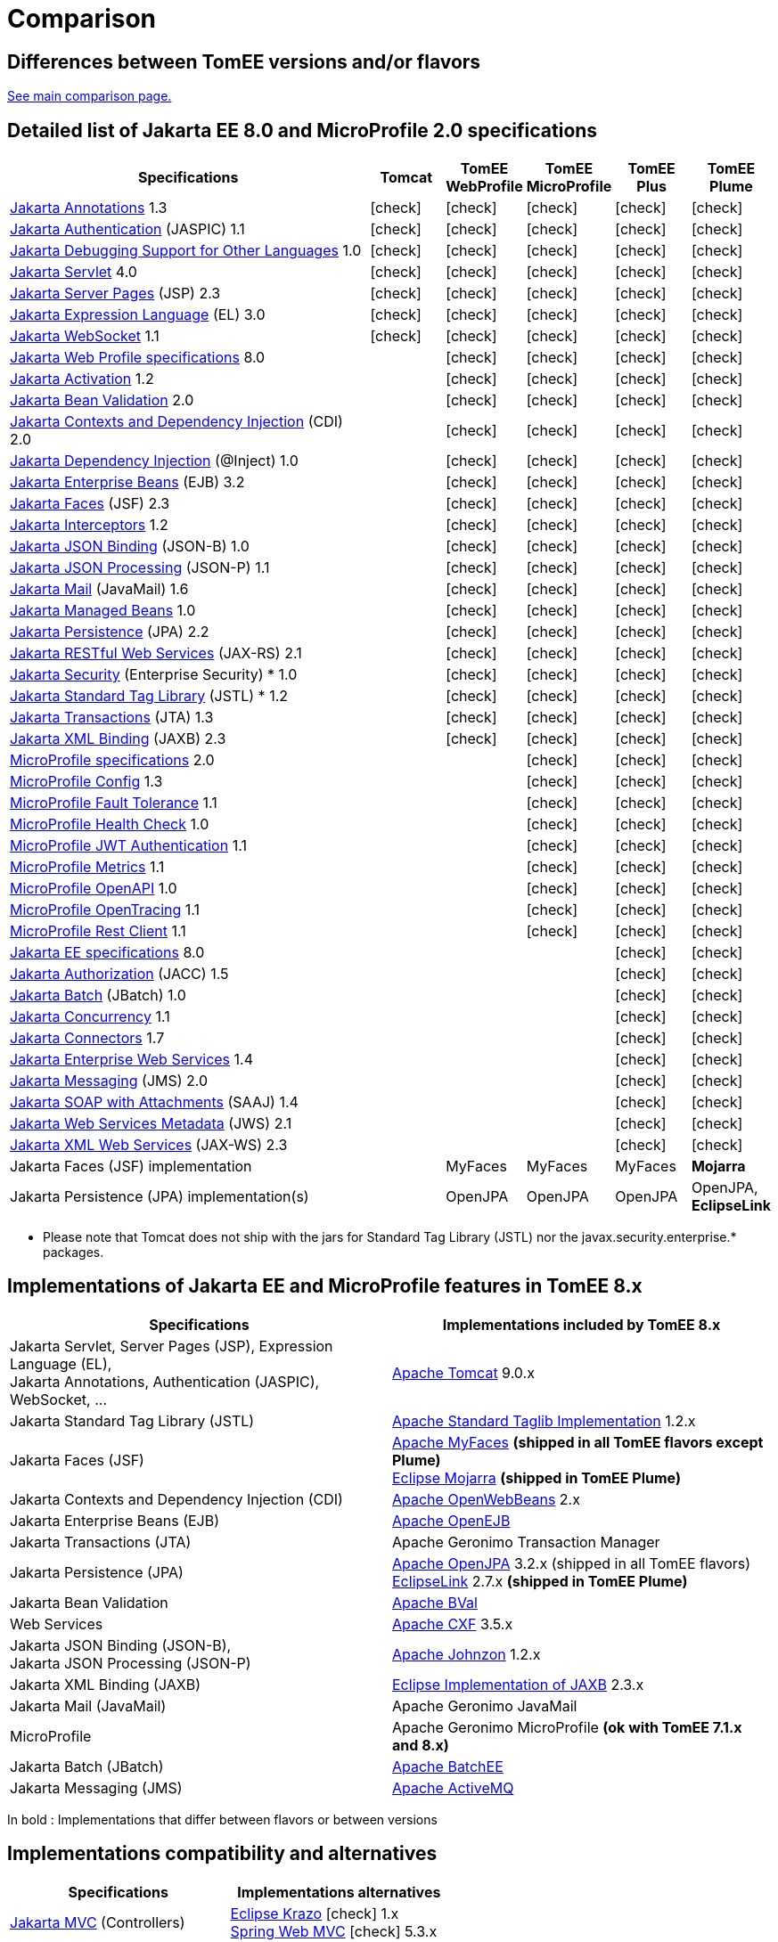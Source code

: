 = Comparison
:index-group: General Information
:jbake-date: 2018-12-05
:jbake-type: page
:jbake-status: published
:icons: font
:y: icon:check[role="green"]
:n: icon:times[role="red"]

== Differences between TomEE versions and/or flavors

xref:../../comparison.adoc[See main comparison page.]

== [[specifications]] Detailed list of Jakarta EE 8.0 and MicroProfile 2.0 specifications

[options="header",cols="5,5*^1"]
|===
|Specifications|Tomcat|TomEE WebProfile|TomEE MicroProfile|TomEE Plus|TomEE Plume
// TOMCAT
|https://jakarta.ee/specifications/annotations/1.3/[Jakarta Annotations^] 1.3|{y}|{y}|{y}|{y}|{y}
|https://jakarta.ee/specifications/authentication/1.1/[Jakarta Authentication^] (JASPIC) 1.1|{y}|{y}|{y}|{y}|{y}
|https://jakarta.ee/specifications/debugging/1.0/[Jakarta Debugging Support for Other Languages^] 1.0|{y}|{y}|{y}|{y}|{y}
|https://jakarta.ee/specifications/servlet/4.0/[Jakarta Servlet^] 4.0|{y}|{y}|{y}|{y}|{y}
|https://jakarta.ee/specifications/pages/2.3/[Jakarta Server Pages^] (JSP) 2.3|{y}|{y}|{y}|{y}|{y}
|https://jakarta.ee/specifications/expression-language/3.0/[Jakarta Expression Language^] (EL) 3.0|{y}|{y}|{y}|{y}|{y}
|https://jakarta.ee/specifications/websocket/1.1/[Jakarta WebSocket^] 1.1|{y}|{y}|{y}|{y}|{y}
// WEB PROFILE
|https://jakarta.ee/specifications/webprofile/8/[Jakarta Web Profile specifications^] 8.0||{y}|{y}|{y}|{y}
|https://jakarta.ee/specifications/activation/1.2/[Jakarta Activation^] 1.2||{y}|{y}|{y}|{y}
|https://jakarta.ee/specifications/bean-validation/2.0/[Jakarta Bean Validation^] 2.0||{y}|{y}|{y}|{y}
|https://jakarta.ee/specifications/cdi/2.0/[Jakarta Contexts and Dependency Injection^] (CDI) 2.0||{y}|{y}|{y}|{y}
|https://jakarta.ee/specifications/dependency-injection/1.0/[Jakarta Dependency Injection^] (@Inject) 1.0||{y}|{y}|{y}|{y}
|https://jakarta.ee/specifications/enterprise-beans/3.2/[Jakarta Enterprise Beans^] (EJB) 3.2||{y}|{y}|{y}|{y}
|https://jakarta.ee/specifications/faces/2.3/[Jakarta Faces^] (JSF) 2.3||{y}|{y}|{y}|{y}
|https://jakarta.ee/specifications/interceptors/1.2/[Jakarta Interceptors^] 1.2||{y}|{y}|{y}|{y}
|https://jakarta.ee/specifications/jsonb/1.0/[Jakarta JSON Binding^] (JSON-B) 1.0||{y}|{y}|{y}|{y}
|https://jakarta.ee/specifications/jsonp/1.1/[Jakarta JSON Processing^] (JSON-P) 1.1||{y}|{y}|{y}|{y}
|https://jakarta.ee/specifications/mail/1.6/[Jakarta Mail^] (JavaMail) 1.6||{y}|{y}|{y}|{y}
|https://jakarta.ee/specifications/managedbeans/1.0/[Jakarta Managed Beans^] 1.0||{y}|{y}|{y}|{y}
|https://jakarta.ee/specifications/persistence/2.2/[Jakarta Persistence^] (JPA) 2.2||{y}|{y}|{y}|{y}
|https://jakarta.ee/specifications/restful-ws/2.1/[Jakarta RESTful Web Services^] (JAX-RS) 2.1||{y}|{y}|{y}|{y}
|https://jakarta.ee/specifications/security/1.0/[Jakarta Security^] (Enterprise Security) * 1.0||{y}|{y}|{y}|{y}
|https://jakarta.ee/specifications/tags/1.2/[Jakarta Standard Tag Library^] (JSTL) * 1.2||{y}|{y}|{y}|{y}
|https://jakarta.ee/specifications/transactions/1.3/[Jakarta Transactions^] (JTA) 1.3||{y}|{y}|{y}|{y}
|https://jakarta.ee/specifications/xml-binding/2.3/[Jakarta XML Binding^] (JAXB) 2.3||{y}|{y}|{y}|{y}
// MICRO PROFILE
|https://download.eclipse.org/microprofile/microprofile-2.0.1/microprofile-spec-2.0.1.html[MicroProfile specifications^] 2.0|||{y}|{y}|{y}
|https://download.eclipse.org/microprofile/microprofile-config-1.3/microprofile-config-spec.html[MicroProfile Config^] 1.3|||{y}|{y}|{y}
|https://download.eclipse.org/microprofile/microprofile-fault-tolerance-1.1/microprofile-fault-tolerance-spec.html[MicroProfile Fault Tolerance^] 1.1|||{y}|{y}|{y}
|https://github.com/eclipse/microprofile-health/releases/tag/1.0/[MicroProfile Health Check^] 1.0|||{y}|{y}|{y}
|https://download.eclipse.org/microprofile/microprofile-jwt-auth-1.1/microprofile-jwt-auth-spec.html[MicroProfile JWT Authentication^] 1.1|||{y}|{y}|{y}
|https://download.eclipse.org/microprofile/microprofile-metrics-1.1/metrics_spec.html[MicroProfile Metrics^] 1.1|||{y}|{y}|{y}
|https://download.eclipse.org/microprofile/microprofile-open-api-1.0/microprofile-openapi-spec.html[MicroProfile OpenAPI^] 1.0|||{y}|{y}|{y}
|https://download.eclipse.org/microprofile/microprofile-opentracing-1.1/microprofile-opentracing.html[MicroProfile OpenTracing^] 1.1|||{y}|{y}|{y}
|https://download.eclipse.org/microprofile/microprofile-rest-client-1.1/microprofile-rest-client.html[MicroProfile Rest Client^] 1.1|||{y}|{y}|{y}
// FULL EE
|https://jakarta.ee/specifications/platform/8/[Jakarta EE specifications^] 8.0||||{y}|{y}
|https://jakarta.ee/specifications/authorization/1.5/[Jakarta Authorization^] (JACC) 1.5||||{y}|{y}
|https://jakarta.ee/specifications/batch/1.0/[Jakarta Batch^] (JBatch) 1.0||||{y}|{y}
|https://jakarta.ee/specifications/concurrency/1.1/[Jakarta Concurrency^] 1.1||||{y}|{y}
|https://jakarta.ee/specifications/connectors/1.7/[Jakarta Connectors^] 1.7||||{y}|{y}
|https://jakarta.ee/specifications/enterprise-ws/1.4/[Jakarta Enterprise Web Services^] 1.4||||{y}|{y}
|https://jakarta.ee/specifications/messaging/2.0/[Jakarta Messaging^] (JMS) 2.0||||{y}|{y}
|https://jakarta.ee/specifications/soap-attachments/1.4/[Jakarta SOAP with Attachments^] (SAAJ) 1.4||||{y}|{y}
|https://jakarta.ee/specifications/web-services-metadata/2.1/[Jakarta Web Services Metadata^] (JWS) 2.1||||{y}|{y}
|https://jakarta.ee/specifications/xml-web-services/2.3/[Jakarta XML Web Services^] (JAX-WS) 2.3||||{y}|{y}
// IMPLEMENTATIONS
|Jakarta Faces (JSF) implementation||MyFaces|MyFaces|MyFaces|*Mojarra*
|Jakarta Persistence (JPA) implementation(s)||OpenJPA|OpenJPA|OpenJPA|OpenJPA, *EclipseLink*
|===

* Please note that Tomcat does not ship with the jars for Standard Tag Library (JSTL) nor the javax.security.enterprise.* packages.

== [[implementations]] Implementations of Jakarta EE and MicroProfile features in TomEE 8.x

[options="header",cols="1,1"]
|===
|Specifications|Implementations included by TomEE 8.x
|Jakarta Servlet, Server Pages (JSP), Expression Language (EL), +
Jakarta Annotations, Authentication (JASPIC), WebSocket, ... |
https://tomcat.apache.org/[Apache Tomcat^] 9.0.x
|Jakarta{nbsp}Standard{nbsp}Tag{nbsp}Library{nbsp}(JSTL)|https://tomcat.apache.org/taglibs.html[Apache Standard Taglib Implementation^] 1.2.x
|Jakarta Faces (JSF)|
https://myfaces.apache.org/[Apache MyFaces^] *(shipped in all TomEE flavors except Plume)* +
https://projects.eclipse.org/projects/ee4j.mojarra[Eclipse Mojarra^] *(shipped in TomEE Plume)*
|Jakarta Contexts and Dependency Injection (CDI)|https://openwebbeans.apache.org/[Apache OpenWebBeans^] 2.x
|Jakarta Enterprise Beans (EJB)|https://openejb.apache.org/[Apache OpenEJB^]
|Jakarta Transactions (JTA)|Apache{nbsp}Geronimo{nbsp}Transaction{nbsp}Manager
|Jakarta Persistence (JPA)|
https://openjpa.apache.org/[Apache OpenJPA^] 3.2.x (shipped in all TomEE flavors) +
https://www.eclipse.org/eclipselink/[EclipseLink^] 2.7.x *(shipped in TomEE Plume)*
|Jakarta Bean Validation|
https://bval.apache.org/[Apache BVal^]
|Web Services|https://cxf.apache.org/[Apache CXF^] 3.5.x
|Jakarta JSON Binding (JSON-B), +
Jakarta JSON Processing (JSON-P)|
https://johnzon.apache.org/[Apache Johnzon^] 1.2.x
|Jakarta XML Binding (JAXB)|https://projects.eclipse.org/projects/ee4j.jaxb-impl[Eclipse Implementation of JAXB^] 2.3.x
|Jakarta Mail (JavaMail)|Apache Geronimo JavaMail
|MicroProfile|
Apache Geronimo MicroProfile *(ok with TomEE 7.1.x and 8.x)* +
|Jakarta Batch (JBatch)|https://geronimo.apache.org/batchee/[Apache BatchEE^]
|Jakarta Messaging (JMS)|https://activemq.apache.org/[Apache ActiveMQ^]
|===

In bold : Implementations that differ between flavors or between versions

== [[Compatibility]] Implementations compatibility and alternatives

[options="header",cols="1,1"]
|===
|Specifications|Implementations alternatives +
|https://jakarta.ee/specifications/mvc/[Jakarta MVC^] (Controllers)|
https://eclipse-ee4j.github.io/krazo/[Eclipse Krazo^] {y} 1.x +
https://spring.io/[Spring Web MVC^] {y} 5.3.x +
|https://jakarta.ee/specifications/data/[Jakarta Data^] (Repositories)|
https://deltaspike.apache.org/[Apache DeltaSpike^] {y} 1.9.x +
https://spring.io/[Spring Data JPA^] {y} 2.7.x +
|https://jakarta.ee/specifications/persistence/[Jakarta Persistence] (ORM)|
https://hibernate.org/orm/[Hibernate ORM^] {y} 5.6.x +
|===

* Please note that TomEE does not ship with the jars for DeltaSpike, Hibernate, Jersey, Krazo, Spring.
